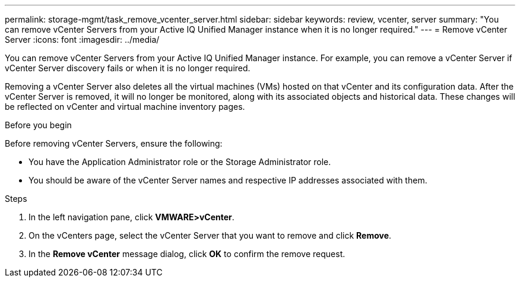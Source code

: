---
permalink: storage-mgmt/task_remove_vcenter_server.html
sidebar: sidebar
keywords: review, vcenter, server
summary: "You can remove vCenter Servers from your Active IQ Unified Manager instance when it is no longer required."
---
= Remove vCenter Server
:icons: font
:imagesdir: ../media/

[.lead]
You can remove vCenter Servers from your Active IQ Unified Manager instance. For example, you can remove a vCenter Server if vCenter Server discovery fails or when it is no longer required.

Removing a vCenter Server also deletes all the virtual machines (VMs) hosted on that vCenter and its configuration data. After the vCenter Server is removed, it will no longer be monitored, along with its associated objects and historical data. These changes will be reflected on vCenter and virtual machine inventory pages.

.Before you begin

Before removing vCenter Servers, ensure the following:

* You have the Application Administrator role or the Storage Administrator role.
* You should be aware of the vCenter Server names and respective IP addresses associated with them.

.Steps

. In the left navigation pane, click *VMWARE>vCenter*.
. On the vCenters page, select the vCenter Server that you want to remove and click *Remove*.
. In the *Remove vCenter* message dialog, click *OK* to confirm the remove request.
// 2025-6-11, OTHERDOC-133
